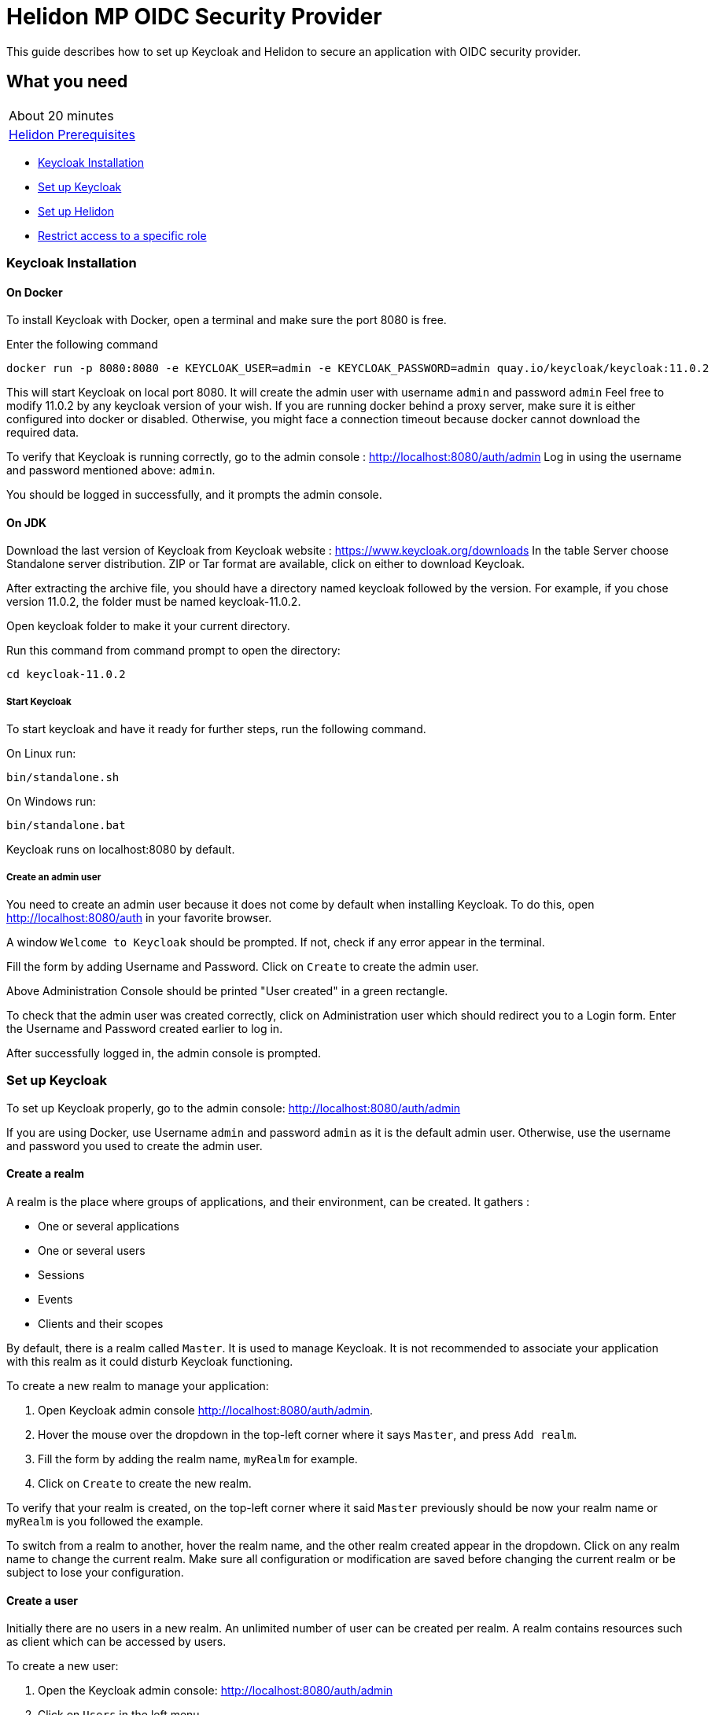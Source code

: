 ///////////////////////////////////////////////////////////////////////////////

    Copyright (c) 2020 Oracle and/or its affiliates.

    Licensed under the Apache License, Version 2.0 (the "License");
    you may not use this file except in compliance with the License.
    You may obtain a copy of the License at

        http://www.apache.org/licenses/LICENSE-2.0

    Unless required by applicable law or agreed to in writing, software
    distributed under the License is distributed on an "AS IS" BASIS,
    WITHOUT WARRANTIES OR CONDITIONS OF ANY KIND, either express or implied.
    See the License for the specific language governing permissions and
    limitations under the License.

///////////////////////////////////////////////////////////////////////////////

= Helidon MP OIDC Security Provider
:h1Prefix: MP
:description: Helidon OIDC Security Provider guide
:keywords: helidon, security, guide, oidc, provider

This guide describes how to set up Keycloak and Helidon
to secure an application with OIDC security provider.

== What you need

[width=50%,role="flex, sm7"]
|===
|About 20 minutes
|<<about/03_prerequisites.adoc,Helidon Prerequisites>>
|===

* <<Keycloak Installation,Keycloak Installation>>
* <<Set up Keycloak,Set up Keycloak>>
* <<Set up Helidon,Set up Helidon>>
* <<Restrict access to a specific role,Restrict access to a specific role>>

=== Keycloak Installation

==== On Docker

To install Keycloak with Docker, open a terminal and make sure the port 8080 is free.

[source,bash]
.Enter the following command
----
docker run -p 8080:8080 -e KEYCLOAK_USER=admin -e KEYCLOAK_PASSWORD=admin quay.io/keycloak/keycloak:11.0.2
----

This will start Keycloak on local port 8080. It will create the admin user with username `admin` and password `admin`
Feel free to modify 11.0.2 by any keycloak version of your wish.
If you are running docker behind a proxy server, make sure it is either configured into docker or
disabled. Otherwise, you might face a connection timeout because docker cannot download the required data.

To verify that Keycloak is running correctly, go to the admin console : http://localhost:8080/auth/admin
Log in using the username and password mentioned above: `admin`.

You should be logged in successfully, and it prompts the admin console.

==== On JDK

Download the last version of Keycloak from Keycloak website : https://www.keycloak.org/downloads
In the table Server choose Standalone server distribution. ZIP or Tar format are available, click on either
to download Keycloak.

After extracting the archive file, you should have a directory named keycloak followed by the version. For example,
if you chose version 11.0.2, the folder must be named keycloak-11.0.2.

Open keycloak folder to make it your current directory.
[source,bash]
.Run this command from command prompt to open the directory:
----
cd keycloak-11.0.2
----

===== Start Keycloak

To start keycloak and have it ready for further steps, run the following command.

[source,bash]
.On Linux run:
----
bin/standalone.sh
----

[source,bash]
.On Windows run:
----
bin/standalone.bat
----

Keycloak runs on localhost:8080 by default.

===== Create an admin user

You need to create an admin user because it does not come by default when installing Keycloak.
To do this, open  http://localhost:8080/auth in your favorite browser.

A window `Welcome to Keycloak` should be prompted. If not, check if any error appear in the terminal.

Fill the form by adding Username and Password. Click on `Create` to create the admin user.

Above Administration Console should be printed "User created" in a green rectangle.

To check that the admin user was created correctly, click on Administration user which should redirect you
to a Login form. Enter the Username and Password created earlier to log in.

After successfully logged in, the admin console is prompted.

=== Set up Keycloak

To set up Keycloak properly, go to the admin console: http://localhost:8080/auth/admin

If you are using Docker, use Username `admin` and password `admin` as it is the default admin user.
Otherwise, use the username and password you used to create the admin user.

==== Create a realm

A realm is the place where groups of applications, and their environment, can be created. It gathers :

- One or several applications
- One or several users
- Sessions
- Events
- Clients and their scopes

By default, there is a realm called `Master`. It is used to manage Keycloak. It is not recommended to associate your
application with this realm as it could disturb Keycloak functioning.

To create a new realm to manage your application:

. Open Keycloak admin console http://localhost:8080/auth/admin.
. Hover the mouse over the dropdown in the top-left corner where it says `Master`, and press `Add realm`.
. Fill the form by adding the realm name, `myRealm` for example.
. Click on `Create` to create the new realm.

To verify that your realm is created, on the top-left corner where it said `Master` previously
should be now your realm name or `myRealm` is you followed the example.

To switch from a realm to another, hover the realm name, and the other realm created appear in the dropdown.
Click on any realm name to change the current realm. Make sure all configuration or modification are saved before changing
the current realm or be subject to lose your configuration.

==== Create a user

Initially there are no users in a new realm. An unlimited number of user can be created per realm.
A realm contains resources such as client which can be accessed by users.

To create a new user:

. Open the Keycloak admin console: http://localhost:8080/auth/admin
. Click on `Users` in the left menu
. Press `Add user`
. Fill the form (Username is the only mandatory field) with this value Username: `myUser`
. Click `Save`

A new user is just created but it needs a password to be able to login. To initialize it, do this:

. Click on `Credentials` at the top of the page, under `Myuser`.
. Fill `Password` and `Password confirmation` with the user password of your choice.
. If the `Temporary` field is set to `ON`, the user has to  update password on next login. Click `ON`
to make it `OFF` and prevent it.
. Press `Set Password`.
. A pop-up window is popping off. Click on `Set Password` to confirm the new password.

To verify that the new user is created correctly:

. Open the Keycloak account console: http://localhost:8080/auth/realms/myRealm/account.
. Login with `myUser` and password chosen earlier.

You should now be logged-in to the account console where users can manage their accounts.

==== Create a Client

To create your first client:

. Open the Keycloak admin console: http://localhost:8080/auth/admin.
. Make sure the current realm is `myRealm` and not `Master`.
. Navigate to the left menu, into configure section, click on `Clients`. This window displays a table with every client
from the realm.
. Click on `Create`.
. Fill the following:
.. `Client ID` : `myClientID`
.. `Client Protocol` : `openid-connect`
. Press `Save`
.. Modify `Access type` : `confidential`
.. Update `Valid Redirect URIs` : http://localhost:7987/*
.. Click on `+` to add the new URI.
. Click on `Save`.

A new tab named `Credentials` is created. Click on it to access this new tab.

- Select `Client Authenticator` : `Client ID and Secret`
- Click on `generate secret` to generate client secret.

Keycloak is now configured and ready. Keep keycloak running on your terminal and open a new tab to
set up Helidon.

=== Set up Helidon

Use the Helidon MP Maven archetype to create a simple project. It will be used as an example
to show how to set up Helidon. Replace `{helidon-version}` by the latest helidon version.
It will download the quickstart project into the current directory.

[source,bash,subs="attributes+"]
.Run the Maven archetype
----
mvn -U archetype:generate -DinteractiveMode=false \
    -DarchetypeGroupId=io.helidon.archetypes \
    -DarchetypeArtifactId=helidon-quickstart-mp \
    -DarchetypeVersion={helidon-version} \
    -DgroupId=io.helidon.examples \
    -DartifactId=helidon-quickstart-mp \
    -Dpackage=io.helidon.examples.quickstart.mp
----

[source,bash]
.The project will be built and run from the helidon-quickstart-mp directory:
----
cd helidon-quickstart-mp
----

==== Update project dependencies

Update the pom.xml file and add the following Helidon dependency to the `<dependencies>` section.

[source,xml]
.Add the following dependency to `pom.xml`:
----
<dependency>
    <groupId>io.helidon.microprofile</groupId>
    <artifactId>helidon-microprofile-oidc</artifactId>
</dependency>
----

==== Add OIDC security properties

The OIDC security provider configuration can be joined to helidon configuration file.
This file is located here: `src/main/resources/application.yaml`. It can be easily used to configure the web server
without modifying application code.

[source,yaml]
.Create application.yaml file and add the following line
----
security:
  providers:
    - abac:
      # Adds ABAC Provider - it does not require any configuration
    - oidc:
        redirect-uri: "/oidc/redirect/*"
        audience: "account"
        client-id: "myClientID"   // <1>
        client-secret: "Client secret generated into Keycloak client credential"  // <2>
        identity-uri: "http://localhost:8080/auth/realms/myRealm"   // <3>
        frontend-uri: "http://localhost:7987"   // <4>
----
<1> `client-id` must be the same as the one configure in keycloak.
<2> The client secret generate by Keycloak during `Create a client` section.
<3> `identity-uri` is used to redirect the user to keycloak.
<4> `frontend-uri` will direct you back to the application.

The client secret is the one generate into Keycloak Client Credentials. It must be copy past into `client-id` variable
from application.yaml.

Make sure keycloak and the application are not running on the same port.
The application port value can be changed into microprofile-config.properties.

[source,properties]
.Change these properties to configure the server host and port
----
server.port=7987
server.host=localhost
----

If the port 7987 is already used, check what port is free on your machine.

[source,properties]
.Replace the old port into microprofile-config.properties
----
server.port="{Your-new-port}"
----

[source,yaml]
.Replace the old port into application.yaml
----
frontend-uri: "http://localhost:{Your-new-port}"
----

==== Secure your application

The `GreetResource` class is a JAX-RS resource available at the endpoint `/greet`. Use `@Authenticated` annotation to protect
any method or endpoint.
Modify the `getDefaultMessage` method with the `@Authenticated` to limit its access.

[source,java]
.Import `Authenticated` annotation:
----
import io.helidon.security.annotations.Authenticated;
----

[source,java]
.Add `@Authenticated` to secure `getDefaultMessage`
----
    @Authenticated
    @GET
    @Produces(MediaType.APPLICATION_JSON)
    public JsonObject getDefaultMessage() {
        return createResponse("World");
    }
----

When a client will send an HTTP GET request at the endpoint `http://localhost:7987/greet`, he will be redirected to keycloak.
Keycloak will check if the client has the required authorisation to access this endpoint. If the client can log in successfully,
keycloak redirect it to the wished endpoint. If the client cannot log in, or the required access data are incomplete,
Keycloak refuses the access.

==== Try it !

Now, Helidon and Keycloak are correctly configured, and your application is safe.

[source,bash]
.Build the application, skipping unit tests, then run it:
----
mvn package -DskipTests=true
java -jar target/helidon-quickstart-mp.jar
----

The tests must be skipped, otherwise it produces test failure. As the `/greet` endpoint for GET request is
now protected, its access is limited, and the tests are not built to take oidc security in account.

. Open your favourite browser and try to access `http://localhost:7987/greet/Michael`.
. You should not be redirected and receive greeting from the application.
. Enter the following into URL : `http://localhost:7987/greet`.
. Keycloak redirect you to its login page.
. Enter the username and associated password:
.. `Username` : `myUser`
.. `Password`: `password`
. After successful log in, keycloak redirect you to the `http://localhost:7987/greet` endpoint and print Hello word.
. Press `Ctrl+C` to stop the application.

From the actual settings, the user needs to log in only once, then Keycloak saves all the connection data.

==== Update tests to the secure environment

At this stage of the application, tests cannot pass because of OIDC security. The only way to authenticate a user is
through the front end of that server which can be accessed with the browser for example.

In order to keep security and test the application locally, a new security provider must be provided. By adding specific
configuration to the test, it is possible to override the application configuration.

The following explains how to set a basic authentication instead of oidc security provider only for the tests. Which means,
at the end of this guide, the application will be secured by oidc and the tests will use basic authentication.

In the test folder `helidon-quickstart-mp/src/test`:

[source,bash]
.Create a new directory and another one inside
----
mkdir resources
cd resources
touch application.yaml
----

Open the application.yaml file you just created.

[source,yaml]
.Copy these properties into the new application.yaml
----
app:
  greeting: "Hello"

server:
  port: 7987
  host: localhost

security:
  providers:
    - abac:
    - http-basic-auth:
        users:
          - login: "jack"
            password: "jackIsGreat"
----

By adding this new application.yaml, it will append the properties to the application.yaml located into `java/resources`.
The oidc properties are not overridden, and the server cannot decide which security provider to choose.

Excluding oidc dependency during the test leaves only basic authentication security available for the tests.

[source,xml]
.Add this plugin to the build
----
<plugin>
    <groupId>org.apache.maven.plugins</groupId>
    <artifactId>maven-surefire-plugin</artifactId>
    <configuration>
        <classpathDependencyExcludes>
            <classpathDependencyExclude>io.helidon.microprofile:helidon-microprofile-oidc</classpathDependencyExclude>
        </classpathDependencyExcludes>
    </configuration>
</plugin>
----

In the `MainTest.java` file, tests need to be modified to check the application security when accessing `/greet` path with a
`GET` method.

First step is to configure the server with the new application.yaml.

[source,java]
.Import the Config class
----
import io.helidon.config.Config;
----

[source,java]
.Replace the startTheServer method by this one:
----
@BeforeAll
    public static void startTheServer() {
        server = Server.builder()
                .config(Config.create())
                .build()
                .start();
        serverUrl = "http://localhost:" + server.port();
    }
----

The server has now one security provider, basic authentication configured.
Next step is to modify the test to check that the application is correctly protected.

[source,java]
.Replace the JsonObject declaration into testHelloWorld method by this code:
----
JsonObject jsonObject;
Response response = client
        .target(serverUrl)
        .path("/greet")
        .request()
        .get(Response.class);

Assertions.assertEquals(401, response.getStatus());
----

This piece of code uses the webclient to access the application on `/greet` path with a `GET` method. The http basic
authentication security provider protects this path, so the client should receive an HTTP 401 code for unauthorized.

Only `jack` user has access to this part of the application.

[source,java]
.Add new check to the testHelloWorld method:
----
String encoding = Base64.getEncoder().encodeToString("jack:jackIsGreat".getBytes());

jsonObject = client
        .target(serverUrl)
        .path("/greet")
        .request()
        .header(Http.Header.AUTHORIZATION, "Basic " + encoding)
        .get(JsonObject.class);

Assertions.assertEquals("Hello World!", jsonObject.getString("message"),
                "default message");
----

The username and password are encoded and placed inside the header in order to authenticate as jack to access the application.
If the authentication is successful, the application send the `Hello World` back as a `JsonObject`.

Now, the project can be build without skiping test.

[source,bash]
.Build the project
----
mvn clean install
----

==== Restrict access to a specific role

To give less access to a specific endpoint, it is possible to configure user role. So the application will grant access
only the user with the required role.

Navigate to the GreetResource and find the `getDefaultMessage` with @Authenticate annotation.

[source,java]
.Import the RolesAllowed annotation
----
import javax.annotation.security.RolesAllowed;
----

[source,java]
.Add the @RolesAllowed annotation under the @Authenticate annotation:
----
@RolesAllowed("admin")
----

The annotation parameter is the role with access to the method. In this case, only user with admin role can
have access.

Then, add a user and roles to the `helidon-quickstart-mp/src/test/resources/application.yaml` file.

[source,yaml]
.Add jack roles and create a new user named john:
----
- http-basic-auth:
        users:
          - login: "jack"
            password: "jackIsGreat"
            roles: [ "admin", "user" ]
          - login: "john"
            password: "johnPassword"
            roles: [ "user" ]
----

Now, only Jack has access to secure endpoint as he has an `admin` role. Jhon, as a simple user, can not access it.
Once it is done, go to the tests to check the application behavior.
The test from previous section is still passing because jack has access.

The user `john` has only the `user` role so when accessing protected endpoint, a 403 (Forbidden) http code is returned.

[source,java]
.Check that jhon does not have access
----
encoding = Base64.getEncoder().encodeToString("john:johnPassword".getBytes());

response = client
        .target(serverUrl)
        .path("/greet")
        .request()
        .header(Http.Header.AUTHORIZATION, "Basic " + encoding)
        .get(Response.class);

Assertions.assertEquals(403, response.getStatus());
----

[source,bash]
.Build the project
----
mvn clean install
----

The tests pass, and your application is secured with specific roles in addition to user IDs.
